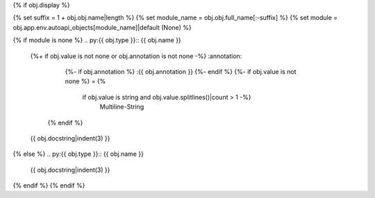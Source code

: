 {% if obj.display %}

{% set suffix = 1 + obj.obj.name|length %}
{% set module_name = obj.obj.full_name[:-suffix] %}
{% set module = obj.app.env.autoapi_objects[module_name]|default (None) %}

{% if module is none %}
.. py:{{ obj.type }}:: {{ obj.name }}
   {%+ if obj.value is not none or obj.annotation is not none -%}
   :annotation:
        {%- if obj.annotation %} :{{ obj.annotation }}
        {%- endif %}
        {%- if obj.value is not none %} = {%
            if obj.value is string and obj.value.splitlines()|count > 1 -%}
                Multiline-String

    .. raw:: html

        <details><summary>Show Value</summary>

    .. code-block:: text
        :linenos:

        {{ obj.value|indent(width=8) }}

    .. raw:: html

        </details>

            {%- else -%}
                {{ obj.value|string|truncate(100) }}
            {%- endif %}
        {%- endif %}
    {% endif %}


   {{ obj.docstring|indent(3) }}
{% else %}
.. py:{{ obj.type }}:: {{ obj.name }}

   {{ obj.docstring|indent(3) }}

.. undocinclude:: /../src/{{ module.obj.relative_path }}
   :language: {{ module.language }}
   :lines: {{ obj.obj.from_line_no }}-{{ obj.obj.to_line_no }}
{% endif %}
{% endif %}
